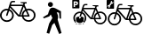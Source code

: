 SplineFontDB: 3.0
FontName: Toole
FullName: Toole
FamilyName: Toole
Weight: Medium
Copyright: Created by spencer,,, with FontForge 2.0 (http://fontforge.sf.net)
UComments: "2014-8-21: Created." 
Version: 001.000
ItalicAngle: 0
UnderlinePosition: -100
UnderlineWidth: 50
Ascent: 800
Descent: 200
LayerCount: 2
Layer: 0 0 "Back"  1
Layer: 1 0 "Fore"  0
XUID: [1021 488 982869616 15261298]
FSType: 0
OS2Version: 0
OS2_WeightWidthSlopeOnly: 0
OS2_UseTypoMetrics: 1
CreationTime: 1408665297
ModificationTime: 1410059670
OS2TypoAscent: 0
OS2TypoAOffset: 1
OS2TypoDescent: 0
OS2TypoDOffset: 1
OS2TypoLinegap: 90
OS2WinAscent: 0
OS2WinAOffset: 1
OS2WinDescent: 0
OS2WinDOffset: 1
HheadAscent: 0
HheadAOffset: 1
HheadDescent: 0
HheadDOffset: 1
MarkAttachClasses: 1
DEI: 91125
LangName: 1033 
Encoding: ISO8859-1
UnicodeInterp: none
NameList: Adobe Glyph List
DisplaySize: -24
AntiAlias: 1
FitToEm: 1
WinInfo: 80 16 4
BeginPrivate: 0
EndPrivate
BeginChars: 256 4

StartChar: p
Encoding: 112 112 0
Width: 1000
VWidth: 0
HStem: -158.57 21G<657.011 708.792> 618.38 141.62<367.168 470.129>
VStem: 347.84 141.63<637.719 740.674> 675.36 41.62<286.68 365.378>
LayerCount: 2
Fore
SplineSet
489.47 689.2 m 0
 489.47 649.49 458.35 618.38 418.66 618.38 c 0
 378.92 618.38 347.84 649.49 347.84 689.2 c 0
 347.84 728.92 378.92 760 418.66 760 c 0
 458.36 760 489.47 728.92 489.47 689.2 c 0
714.65 494.78 m 1
 716.98 282.77 l 1
 675.36 286.68 l 1
 660.56 453.07 l 1
 594.45 468.25 l 1
 594.45 468.25 634.84 384.62 634.84 333.52 c 0
 634.84 288.97 621.19 260.98 621.19 260.98 c 1
 730.67 -128.47 l 1
 665.47 -158.57 l 1
 530.08 161.53 l 1
 468.23 100.51 l 1
 384.66 -150.21 l 1
 310.28 -125.13 l 1
 382.16 143.15 l 1
 473.25 302.77 l 1
 428.12 402.22 l 1
 385.5 347.06 l 1
 232.99 291.62 l 1
 210 323.66 l 1
 350 410 l 1
 350 410 384.67 546.81 414.76 573.56 c 0
 481.02 632.46 555.33 581.56 592.77 561.86 c 0
 630.18 542.21 714.65 494.78 714.65 494.78 c 1
EndSplineSet
Validated: 524321
EndChar

StartChar: b
Encoding: 98 98 1
Width: 1000
VWidth: 0
HStem: 190.35 45.3906<114.116 273.955 730.658 882.197> 345.41 39.7695<575.84 611.94 662.48 780.681> 529.83 45.4004<117.795 215.78 763.428 885.875> 646.28 41.5195<309.27 629.7> 723.27 38.7803<703.63 749> 761.23 38.7695<326.844 421.47>
VStem: 0 45.3896<304.955 457.426> 342.68 45.3906<304.955 458.241> 615.86 46.6201<302.005 345.43 385.07 467.764> 954.59 45.4102<308.143 460.62>
LayerCount: 2
Fore
SplineSet
805.96 578.43 m 0xfbc0
 912.96 578.43 1000 491.37 1000 384.38 c 0
 1000 277.39 912.96 190.35 805.96 190.35 c 0
 712.32 190.35 633.95 257.04 615.86 345.43 c 0
 615.13 345.42 614.43 345.41 613.7 345.41 c 0
 460.95 351.48 567.44 302.94 283.58 602.35 c 1
 278.71 587.2 274.17 573.02 269.95 559.74 c 1
 339.32 530.14 388.07 461.25 388.07 381.19 c 0
 388.07 274.2 301.03 187.16 194.03 187.16 c 0
 87.04 187.16 0 274.2 0 381.19 c 0
 0 488.18 87.04 575.23 194.03 575.23 c 0
 206.2 575.23 218.09 574.05 229.63 571.9 c 1
 305.05 814.5 280.63 798.63 421.47 800 c 1
 421.47 761.23 l 1xf7c0
 319.16 761.41 332 767.19 309.27 687.8 c 1
 646.7 687.8 l 1
 659.9 724.93 l 1
 584.27 741.7 563.28 741.61 578.22 762.05 c 1
 749 762.05 l 1
 749 724.1 l 1
 703.63 723.27 l 1
 690.43 686.97 l 1
 711.12 640.93 728.79 601.71 743.91 568.19 c 1
 763.41 574.79 784.26 578.43 805.96 578.43 c 0xfbc0
342.68 381.19 m 0
 342.68 440.98 307.19 492.59 256.19 516.15 c 1
 207.91 362.3 212.26 365.5 192.94 363.54 c 0
 182.16 364.27 173.59 372.69 173.82 383.31 c 0
 174.11 395.9 168.43 378.9 215.78 528.22 c 1
 208.68 529.27 201.42 529.83 194.03 529.83 c 0
 112.07 529.83 45.3896 463.15 45.3896 381.19 c 0
 45.3896 299.23 112.08 232.55 194.04 232.55 c 0
 276 232.55 342.68 299.23 342.68 381.19 c 0
534.28 390.44 m 1
 629.7 646.87 l 1
 299.51 646.28 l 1
 534.28 390.44 l 1
611.94 385.07 m 1
 612.19 455.18 649.79 516.64 705.85 550.54 c 1
 669.51 631.06 l 1
 575.84 385.18 l 1
 611.94 385.07 l 1
724.71 508.76 m 1
 684.32 482.29 657.53 436.7 657.33 384.94 c 1
 780.75 384.59 l 1
 724.71 508.76 l 1
805.96 235.74 m 0
 887.92 235.74 954.59 302.41 954.59 384.38 c 0
 954.59 466.35 887.91 533.03 805.95 533.03 c 0
 790.91 533.03 776.38 530.76 762.69 526.58 c 1
 830.03 377.56 832.94 372.2 833.15 364.38 c 0
 830.99 337.54 817.19 345.47 662.48 345.62 c 1
 679.58 282.4 737.42 235.74 805.96 235.74 c 0
EndSplineSet
Validated: 524321
EndChar

StartChar: s
Encoding: 115 115 2
Width: 1000
VWidth: 0
HStem: 97.2871 43.9489<140.787 298.449 736.13 885.936> 247.425 38.508<589.304 624.258 673.193 787.642> 425.991 43.959<145.797 240.672 770.937 890.946> 538.745 40.202<331.194 641.454> 563.685 24.811<48.4131 86.3049> 613.291 37.55<713.037 756.967> 650.047 37.539<348.211 439.833> 776.096 23.904<123.657 159.6>
VStem: 31.7412 43.9492<208.254 355.885> 363.544 43.949<208.254 356.674> 628.053 45.14<202.789 247.444 285.826 367.828> 956.031 43.969<211.341 358.978>
LayerCount: 2
Fore
SplineSet
812.119 473.049 m 0xf5f0
 915.723 473.049 1000 388.752 1000 285.158 c 0
 1000 181.564 915.723 97.2871 812.119 97.2871 c 0
 721.451 97.2871 645.569 161.86 628.053 247.444 c 0
 627.347 247.435 626.669 247.425 625.962 247.425 c 0
 478.061 253.303 581.17 206.303 306.32 496.21 c 1
 301.604 481.541 297.209 467.811 293.123 454.952 c 1
 360.291 426.292 407.493 359.588 407.493 282.069 c 0
 407.493 178.476 323.216 94.1982 219.612 94.1982 c 0
 116.019 94.1982 31.7412 178.476 31.7412 282.069 c 0
 31.7412 385.663 116.019 469.95 219.612 469.95 c 0
 231.396 469.95 242.909 468.808 254.082 466.727 c 1
 327.108 701.626 303.464 686.26 439.833 687.586 c 1
 439.833 650.047 l 1xe3f0
 340.771 650.221 353.203 655.817 331.194 578.947 c 1
 657.914 578.947 l 1
 670.695 614.898 l 1
 597.466 631.137 577.142 631.05 591.607 650.841 c 1
 756.967 650.841 l 1
 756.967 614.095 l 1
 713.037 613.291 l 1
 700.256 578.144 l 1
 720.289 533.565 737.398 495.59 752.039 463.134 c 1
 770.92 469.524 791.107 473.049 812.119 473.049 c 0xf5f0
363.544 282.069 m 0
 363.544 339.962 329.181 389.934 279.8 412.746 c 1
 233.052 263.779 237.264 266.877 218.557 264.979 c 0
 208.119 265.687 199.821 273.839 200.044 284.122 c 0
 200.324 296.312 194.825 279.853 240.672 424.433 c 1
 233.798 425.449 226.768 425.991 219.612 425.991 c 0
 140.254 425.991 75.6904 361.428 75.6904 282.069 c 0
 75.6904 202.711 140.264 138.147 219.622 138.147 c 0
 298.98 138.147 363.544 202.711 363.544 282.069 c 0
549.062 291.025 m 1
 641.454 539.316 l 1
 321.744 538.745 l 1xf1f0
 549.062 291.025 l 1
624.258 285.826 m 1
 624.5 353.711 660.906 413.22 715.187 446.044 c 1
 680 524.009 l 1
 589.304 285.933 l 1
 624.258 285.826 l 1
733.448 405.59 m 1
 694.34 379.961 668.4 335.817 668.207 285.7 c 1
 787.709 285.361 l 1
 733.448 405.59 l 1
812.119 141.236 m 0
 891.478 141.236 956.031 205.79 956.031 285.158 c 0
 956.031 364.526 891.468 429.09 812.109 429.09 c 0
 797.547 429.09 783.479 426.892 770.223 422.845 c 1
 835.425 278.555 838.242 273.365 838.446 265.793 c 0
 836.354 239.805 822.992 247.483 673.193 247.629 c 1
 689.75 186.415 745.755 141.236 812.119 141.236 c 0
14.5234 800 m 2
 193.651 800 l 2
 201.676 800 208.176 793.501 208.176 785.477 c 2
 208.176 577.905 l 2
 208.176 569.881 201.676 563.685 193.651 563.685 c 2
 14.5234 563.685 l 2xe9f0
 6.49902 563.685 0 569.881 0 577.905 c 2
 0 785.477 l 2
 0 793.501 6.49902 800 14.5234 800 c 2
149.173 776.096 m 0
 138.57 775.506 128.184 770.3 120.729 761.27 c 0
 111.047 749.538 108.904 734.442 114.073 721.632 c 1
 66.8701 664.443 l 1
 53.3125 667.091 38.7314 662.257 29.0479 650.525 c 0
 19.1094 638.484 17.3047 622.402 22.9961 609.374 c 1
 43.5713 634.488 l 1
 68.9883 613.61 l 1
 48.4131 588.496 l 1
 62.2861 585.224 77.7354 589.98 87.748 602.112 c 0
 97.4316 613.844 99.2715 629.242 94.1025 642.053 c 1
 141.306 699.24 l 1
 154.863 696.594 169.444 701.428 179.128 713.159 c 0
 189.142 725.291 191.022 741.007 185.18 754.008 c 1
 164.302 729.196 l 1
 138.885 750.074 l 1
 159.763 775.188 l 2
 156.295 775.968 152.707 776.293 149.173 776.096 c 0
EndSplineSet
Validated: 524321
EndChar

StartChar: r
Encoding: 114 114 3
Width: 1000
VWidth: 0
HStem: 120.122 42.521<168.707 321.246 744.705 889.643> 265.381 37.257<602.648 636.467 683.812 794.542> 438.145 42.531<173.554 265.347 778.38 894.49> 547.234 38.897<352.928 653.104> 571.363 91.338<110.073 179.267> 571.363 39.229<71.4307 110.073> 619.358 36.33<722.362 764.864> 654.919 36.32<369.391 458.036> 690.805 41.863<110.073 148.816> 760.771 39.229<71.4307 179.267>
VStem: 32.4951 38.9356<610.592 760.771> 63.2051 42.5209<227.483 370.317> 110.073 45.083<696.248 726.934> 194.971 38.935<675.69 747.492> 384.226 42.521<227.483 371.08> 640.14 43.672<222.196 265.4 302.534 382.601> 957.46 42.54<230.469 373.31>
LayerCount: 2
Fore
SplineSet
818.225 483.673 m 0xf25f80
 918.461 483.673 1000 402.116 1000 301.888 c 0
 1000 201.66 918.461 120.122 818.225 120.122 c 0
 730.503 120.122 657.086 182.597 640.14 265.4 c 0
 639.455 265.391 638.8 265.381 638.116 265.381 c 0
 495.021 271.067 594.779 225.596 328.861 506.081 c 1
 324.299 491.889 320.046 478.605 316.093 466.164 c 1
 381.078 438.436 426.747 373.899 426.747 298.899 c 0
 426.747 198.672 345.208 117.134 244.971 117.134 c 0
 144.743 117.134 63.2051 198.672 63.2051 298.899 c 0
 63.2051 399.127 144.743 480.676 244.971 480.676 c 0
 256.372 480.676 267.511 479.57 278.321 477.556 c 1
 348.975 704.822 326.098 689.955 458.036 691.239 c 1
 458.036 654.919 l 1xe15f80
 362.192 655.088 374.221 660.503 352.928 586.131 c 1
 669.03 586.131 l 1
 681.396 620.914 l 1
 610.546 636.624 590.883 636.539 604.879 655.688 c 1
 764.864 655.688 l 1
 764.864 620.136 l 1
 722.362 619.358 l 1
 709.996 585.353 l 1
 729.379 542.223 745.932 505.481 760.096 474.08 c 1
 778.363 480.264 797.896 483.673 818.225 483.673 c 0xf25f80
384.226 298.899 m 0
 384.226 354.911 350.979 403.259 303.202 425.329 c 1
 257.974 281.203 262.049 284.201 243.95 282.365 c 0
 233.852 283.049 225.823 290.937 226.038 300.886 c 0
 226.311 312.68 220.989 296.755 265.347 436.637 c 1
 258.695 437.62 251.895 438.145 244.971 438.145 c 0
 168.191 438.145 105.726 375.68 105.726 298.899 c 0
 105.726 222.12 168.201 159.654 244.98 159.654 c 0
 321.76 159.654 384.226 222.12 384.226 298.899 c 0
563.716 307.565 m 1
 653.104 547.787 l 1
 343.784 547.234 l 1xf04f80
 563.716 307.565 l 1
636.467 302.534 m 1
 636.701 368.213 671.925 425.789 724.441 457.546 c 1
 690.398 532.977 l 1
 602.648 302.638 l 1
 636.467 302.534 l 1
742.109 418.406 m 1
 704.272 393.609 679.176 350.901 678.988 302.413 c 1
 794.607 302.085 l 1
 742.109 418.406 l 1
818.225 162.643 m 0
 895.004 162.643 957.46 225.099 957.46 301.888 c 0
 957.46 378.677 894.994 441.143 818.215 441.143 c 0
 804.125 441.143 790.514 439.017 777.689 435.101 c 1
 840.773 295.499 843.499 290.478 843.695 283.152 c 0
 841.672 258.009 828.744 265.438 683.812 265.578 c 1
 699.832 206.354 754.017 162.643 818.225 162.643 c 0
14.0518 131.186 m 1
 14.0518 131.186 252.905 130.08 353.977 131.185 c 1
 353.977 131.185 355.12 260.808 355.12 309.532 c 0
 347.714 322.711 331.084 328.769 316.648 332.794 c 0
 272.974 344.971 224.116 345.611 180.625 332.794 c 0
 164.435 328.022 146.891 320.856 138.082 305.332 c 0
 138.082 253.362 134.468 131.188 134.468 131.188 c 1
46.5469 800 m 2
 219.854 800 l 2
 227.618 800 233.906 793.712 233.906 785.948 c 2
 233.906 585.123 l 2
 233.906 577.359 227.618 571.363 219.854 571.363 c 2
 46.5469 571.363 l 2
 38.7832 571.363 32.4951 577.359 32.4951 585.123 c 2
 32.4951 785.948 l 2xe46f80
 32.4951 793.712 38.7832 800 46.5469 800 c 2
71.4307 760.771 m 1
 71.4307 610.592 l 1
 110.073 610.592 l 1xe46f80
 110.073 662.701 l 1
 135.543 662.701 l 2xe86f80
 154.638 662.701 169.563 666.847 179.748 675.289 c 0
 189.999 683.799 194.971 695.845 194.971 711.59 c 0
 194.971 727.269 189.999 739.448 179.748 747.891 c 0
 169.563 756.4 154.638 760.771 135.543 760.771 c 2
 71.4307 760.771 l 1
110.073 732.668 m 1xe0cf80
 131.444 732.668 l 2
 138.948 732.668 144.922 730.724 149.009 727.105 c 0
 153.096 723.487 155.156 718.29 155.156 711.59 c 0
 155.156 704.89 153.096 699.76 149.009 696.074 c 0
 144.922 692.456 138.948 690.805 131.444 690.805 c 2
 110.073 690.805 l 1
 110.073 732.668 l 1xe0cf80
EndSplineSet
Validated: 524323
EndChar
EndChars
EndSplineFont
